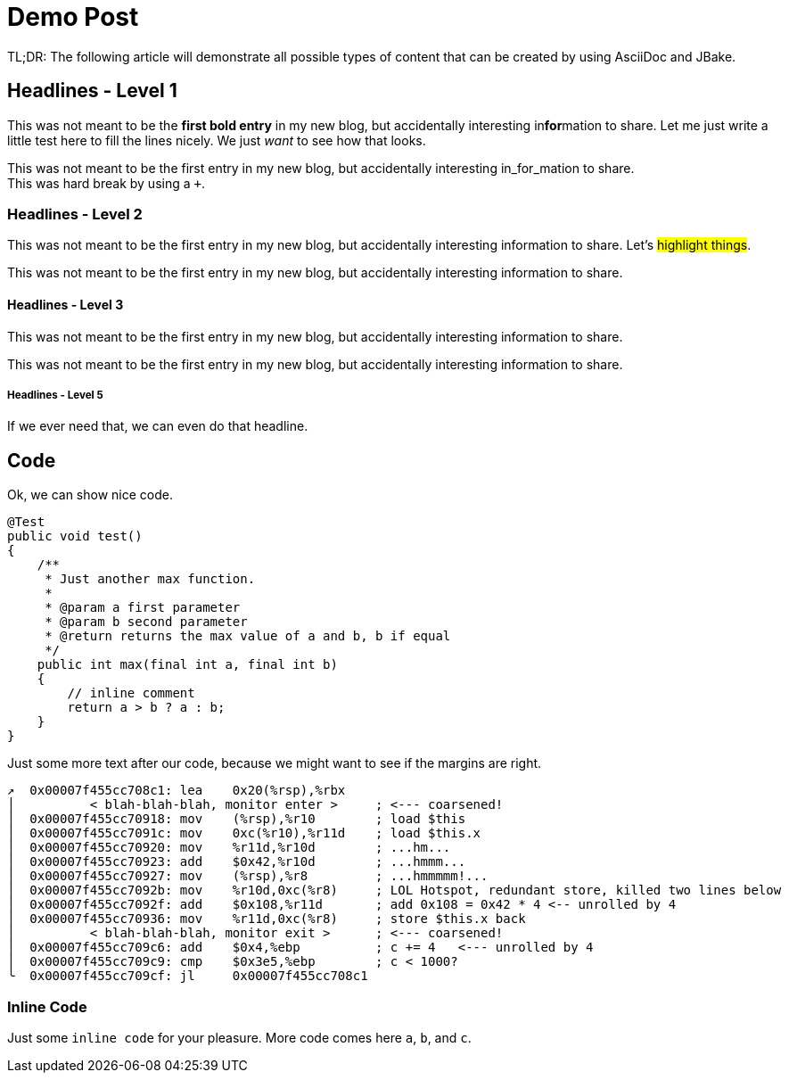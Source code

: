 = Demo Post
:jbake-author: René Schwietzke
:jbake-type: post
:jbake-status: published
:jbake-tags: blog, asciidoc
:description: This is just a demo of all possible things AsciiDoc.
:idprefix:

TL;DR: The following article will demonstrate all possible types of content that can be created by using AsciiDoc and JBake.

== Headlines - Level 1
This was not meant to be the *first bold entry* in my new blog, but accidentally
interesting in**for**mation to share. Let me just write a little test here to fill
the lines nicely. We just _want_ to see how that looks.

This was not meant to be the first entry in my new blog, but accidentally
interesting in_for_mation to share. +
This was hard break by using a `+`.

=== Headlines - Level 2
This was not meant to be the first entry in my new blog, but accidentally
interesting information to share. Let's #highlight things#.

This was not meant to be the first entry in my new blog, but accidentally
interesting information to share.

==== Headlines - Level 3
This was not meant to be the first entry in my new blog, but accidentally
interesting information to share.

This was not meant to be the first entry in my new blog, but accidentally
interesting information to share.

===== Headlines - Level 5
If we ever need that, we can even do that headline.

== Code
Ok, we can show nice code.

[source,java]
----
@Test
public void test()
{
    /**
     * Just another max function.
     *
     * @param a first parameter
     * @param b second parameter
     * @return returns the max value of a and b, b if equal
     */
    public int max(final int a, final int b)
    {
        // inline comment
        return a > b ? a : b;
    }
}
----
Just some more text after our code, because we might want to see if the margins
are right.

[source,x86asm]
----
↗  0x00007f455cc708c1: lea    0x20(%rsp),%rbx
│          < blah-blah-blah, monitor enter >     ; <--- coarsened!
│  0x00007f455cc70918: mov    (%rsp),%r10        ; load $this
│  0x00007f455cc7091c: mov    0xc(%r10),%r11d    ; load $this.x
│  0x00007f455cc70920: mov    %r11d,%r10d        ; ...hm...
│  0x00007f455cc70923: add    $0x42,%r10d        ; ...hmmm...
│  0x00007f455cc70927: mov    (%rsp),%r8         ; ...hmmmmm!...
│  0x00007f455cc7092b: mov    %r10d,0xc(%r8)     ; LOL Hotspot, redundant store, killed two lines below
│  0x00007f455cc7092f: add    $0x108,%r11d       ; add 0x108 = 0x42 * 4 <-- unrolled by 4
│  0x00007f455cc70936: mov    %r11d,0xc(%r8)     ; store $this.x back
│          < blah-blah-blah, monitor exit >      ; <--- coarsened!
│  0x00007f455cc709c6: add    $0x4,%ebp          ; c += 4   <--- unrolled by 4
│  0x00007f455cc709c9: cmp    $0x3e5,%ebp        ; c < 1000?
╰  0x00007f455cc709cf: jl     0x00007f455cc708c1
----

=== Inline Code
Just some `inline code` for your pleasure. More code comes here `a`, `b`, and
`c`.
